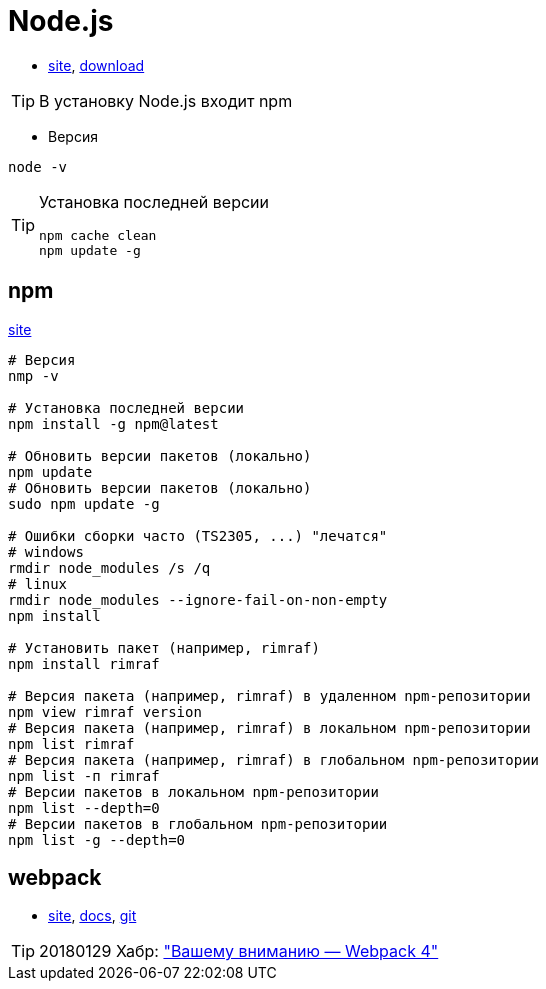 = Node.js

* https://nodejs.org[site],
https://nodejs.org/dist[download]

[TIP]
====
В установку Node.js входит npm
====

* Версия
```
node -v
```

[TIP]
====
Установка последней версии
```
npm cache clean
npm update -g
```
====

== npm

https://www.npmjs.com[site]

```
# Версия
nmp -v

# Установка последней версии
npm install -g npm@latest

# Обновить версии пакетов (локально)
npm update
# Обновить версии пакетов (локально)
sudo npm update -g

# Ошибки сборки часто (TS2305, ...) "лечатся"
# windows
rmdir node_modules /s /q
# linux
rmdir node_modules --ignore-fail-on-non-empty
npm install

# Установить пакет (например, rimraf)
npm install rimraf

# Версия пакета (например, rimraf) в удаленном npm-репозитории
npm view rimraf version
# Версия пакета (например, rimraf) в локальном npm-репозитории
npm list rimraf
# Версия пакета (например, rimraf) в глобальном npm-репозитории
npm list -п rimraf
# Версии пакетов в локальном npm-репозитории
npm list --depth=0
# Версии пакетов в глобальном npm-репозитории
npm list -g --depth=0
```

== webpack

* https://webpack.js.org/[site],
https://webpack.js.org/concepts/[docs],
https://github.com/webpack/webpack[git]

[TIP]
====
20180129 Хабр: https://habrahabr.ru/post/347812/["Вашему вниманию — Webpack 4"]
====
